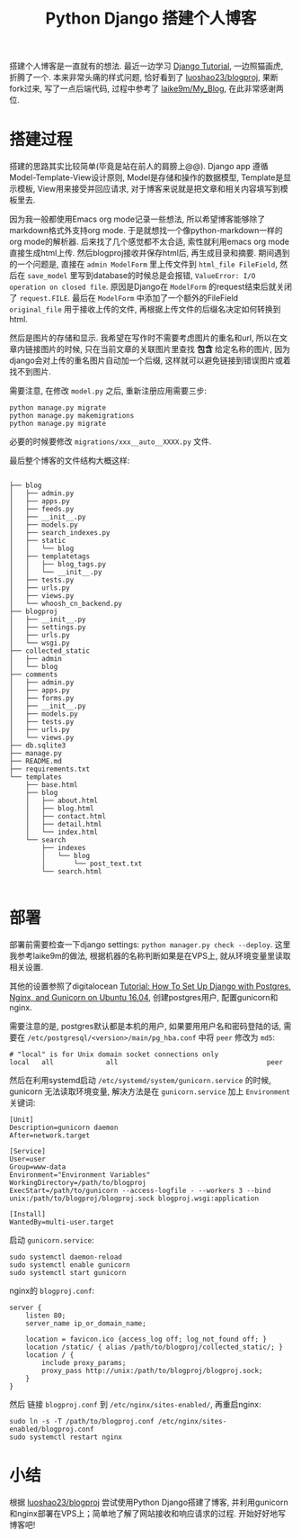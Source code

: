 #+OPTIONS:    H:3 num:nil toc:nil \n:nil ::t |:t ^:nil -:t f:t *:t tex:t d:(HIDE) tags:not-in-toc html-style:nil
#+TITLE: Python Django 搭建个人博客


搭建个人博客是一直就有的想法. 最近一边学习 [[https://docs.djangoproject.com/en/2.0/intro/tutorial01/][Django Tutorial]], 一边照猫画虎, 折腾了一个. 本来非常头痛的样式问题, 恰好看到了 [[https://github.com/luoshao23/blogproj][luoshao23/blogproj]], 果断fork过来, 写了一点后端代码, 过程中参考了 [[https://github.com/laike9m/My_Blog][laike9m/My_Blog]], 在此非常感谢两位.

* 搭建过程

搭建的思路其实比较简单(毕竟是站在前人的肩膀上@@). Django app 遵循Model-Template-View设计原则, Model是存储和操作的数据模型, Template是显示模板, View用来接受并回应请求, 对于博客来说就是把文章和相关内容填写到模板里去. 

因为我一般都使用Emacs org mode记录一些想法, 所以希望博客能够除了markdown格式外支持org mode. 于是就想找一个像python-markdown一样的org mode的解析器. 后来找了几个感觉都不太合适, 索性就利用emacs org mode直接生成html上传. 然后blogproj接收并保存html后, 再生成目录和摘要. 期间遇到的一个问题是, 直接在 =admin ModelForm= 里上传文件到 =html_file FileField=, 然后在 =save_model= 里写到database的时候总是会报错, =ValueError: I/O operation on closed file=. 原因是Django在 =ModelForm= 的request结束后就关闭了 =request.FILE=. 最后在 =ModelForm= 中添加了一个额外的FileField =original_file= 用于接收上传的文件, 再根据上传文件的后缀名决定如何转换到html.

然后是图片的存储和显示. 我希望在写作时不需要考虑图片的重名和url, 所以在文章内链接图片的时候, 只在当前文章的关联图片里查找 *包含* 给定名称的图片, 因为django会对上传的重名图片自动加一个后缀, 这样就可以避免链接到错误图片或着找不到图片.

需要注意, 在修改 =model.py= 之后, 重新注册应用需要三步:
#+BEGIN_SRC shell
python manage.py migrate
python manage.py makemigrations
python manage.py migrate
#+END_SRC
必要的时候要修改 =migrations/xxx__auto__XXXX.py= 文件.

最后整个博客的文件结构大概这样:

#+BEGIN_SRC text

├── blog
│   ├── admin.py
│   ├── apps.py
│   ├── feeds.py
│   ├── __init__.py
│   ├── models.py
│   ├── search_indexes.py
│   ├── static
│   │   └── blog
│   ├── templatetags
│   │   ├── blog_tags.py
│   │   └── __init__.py
│   ├── tests.py
│   ├── urls.py
│   ├── views.py
│   └── whoosh_cn_backend.py
├── blogproj
│   ├── __init__.py
│   ├── settings.py
│   ├── urls.py
│   └── wsgi.py
├── collected_static
│   ├── admin
│   └── blog
├── comments
│   ├── admin.py
│   ├── apps.py
│   ├── forms.py
│   ├── __init__.py
│   ├── models.py
│   ├── tests.py
│   ├── urls.py
│   └── views.py
├── db.sqlite3
├── manage.py
├── README.md
├── requirements.txt
└── templates
    ├── base.html
    ├── blog
    │   ├── about.html
    │   ├── blog.html
    │   ├── contact.html
    │   ├── detail.html
    │   └── index.html
    └── search
        ├── indexes
        │   └── blog
        │       └── post_text.txt
        └── search.html

#+END_SRC

* 部署

部署前需要检查一下django settings: =python manager.py check --deploy=. 这里我参考laike9m的做法, 根据机器的名称判断如果是在VPS上, 就从环境变量里读取相关设置.

其他的设置参照了digitalocean [[https://www.digitalocean.com/community/tutorials/how-to-set-up-django-with-postgres-nginx-and-gunicorn-on-ubuntu-16-04][Tutorial: How To Set Up Django with Postgres, Nginx, and Gunicorn on Ubuntu 16.04]], 创建postgres用户, 配置gunicorn和nginx.


需要注意的是, postgres默认都是本机的用户, 如果要用用户名和密码登陆的话, 需要在 =/etc/postgresql/<version>/main/pg_hba.conf= 中将 =peer= 修改为 =md5=:

#+BEGIN_SRC text
# "local" is for Unix domain socket connections only
local   all             all                                     peer
#+END_SRC

然后在利用systemd启动 =/etc/systemd/system/gunicorn.service= 的时候, gunicorn 无法读取环境变量, 解决方法是在 =gunicorn.service= 加上 =Environment= 关键词:

#+BEGIN_SRC text
[Unit]
Description=gunicorn daemon
After=network.target

[Service]
User=user
Group=www-data
Environment="Environment Variables"
WorkingDirectory=/path/to/blogproj
ExecStart=/path/to/gunicorn --access-logfile - --workers 3 --bind unix:/path/to/blogproj/blogproj.sock blogproj.wsgi:application

[Install]
WantedBy=multi-user.target
#+END_SRC

启动 =gunicorn.service=:
#+BEGIN_SRC shell
sudo systemctl daemon-reload
sudo systemctl enable gunicorn
sudo systemctl start gunicorn
#+END_SRC

nginx的 =blogproj.conf=:

#+BEGIN_SRC text
server {
    listen 80;
    server_name ip_or_domain_name;

    location = favicon.ico {access_log off; log_not_found off; }
    location /static/ { alias /path/to/blogproj/collected_static/; }
    location / {
        include proxy_params;
        proxy_pass http://unix:/path/to/blogproj/blogproj.sock;
    }
}
#+END_SRC
然后 链接 =blogproj.conf= 到 =/etc/nginx/sites-enabled/=, 再重启nginx:

#+BEGIN_SRC shell
sudo ln -s -T /path/to/blogproj.conf /etc/nginx/sites-enabled/blogproj.conf
sudo systemctl restart nginx
#+END_SRC

* 小结

根据 [[https://github.com/luoshao23/blogproj][luoshao23/blogproj]] 尝试使用Python Django搭建了博客, 并利用gunicorn和nginx部署在VPS上；简单地了解了网站接收和响应请求的过程.
开始好好地写博客吧!
